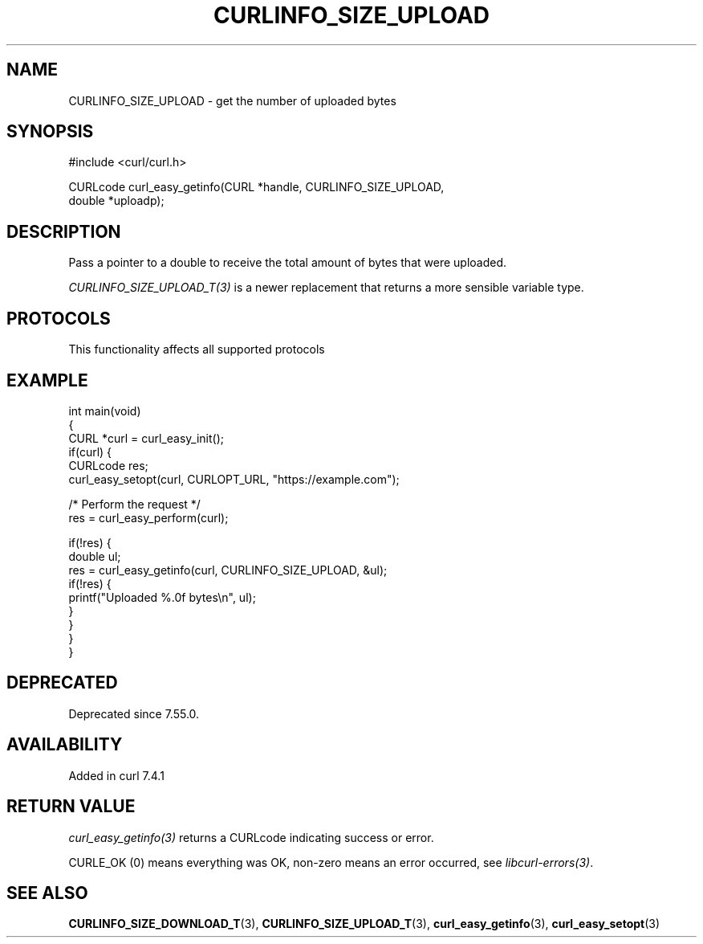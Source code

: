 .\" generated by cd2nroff 0.1 from CURLINFO_SIZE_UPLOAD.md
.TH CURLINFO_SIZE_UPLOAD 3 "2025-07-02" libcurl
.SH NAME
CURLINFO_SIZE_UPLOAD \- get the number of uploaded bytes
.SH SYNOPSIS
.nf
#include <curl/curl.h>

CURLcode curl_easy_getinfo(CURL *handle, CURLINFO_SIZE_UPLOAD,
                           double *uploadp);
.fi
.SH DESCRIPTION
Pass a pointer to a double to receive the total amount of bytes that were
uploaded.

\fICURLINFO_SIZE_UPLOAD_T(3)\fP is a newer replacement that returns a more
sensible variable type.
.SH PROTOCOLS
This functionality affects all supported protocols
.SH EXAMPLE
.nf
int main(void)
{
  CURL *curl = curl_easy_init();
  if(curl) {
    CURLcode res;
    curl_easy_setopt(curl, CURLOPT_URL, "https://example.com");

    /* Perform the request */
    res = curl_easy_perform(curl);

    if(!res) {
      double ul;
      res = curl_easy_getinfo(curl, CURLINFO_SIZE_UPLOAD, &ul);
      if(!res) {
        printf("Uploaded %.0f bytes\\n", ul);
      }
    }
  }
}
.fi
.SH DEPRECATED
Deprecated since 7.55.0.
.SH AVAILABILITY
Added in curl 7.4.1
.SH RETURN VALUE
\fIcurl_easy_getinfo(3)\fP returns a CURLcode indicating success or error.

CURLE_OK (0) means everything was OK, non\-zero means an error occurred, see
\fIlibcurl\-errors(3)\fP.
.SH SEE ALSO
.BR CURLINFO_SIZE_DOWNLOAD_T (3),
.BR CURLINFO_SIZE_UPLOAD_T (3),
.BR curl_easy_getinfo (3),
.BR curl_easy_setopt (3)
